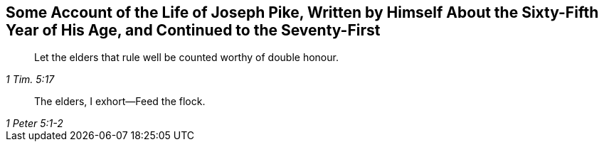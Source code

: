 [.intermediate-title, short="The Life of Joseph Pike"]
== Some Account of the Life of Joseph Pike, Written by Himself About the Sixty-Fifth Year of His Age, and Continued to the Seventy-First

[quote.section-epigraph, , 1 Tim. 5:17]
____
Let the elders that rule well be counted worthy of double honour.
____

[quote.section-epigraph, , 1 Peter 5:1-2]
____
The elders, I exhort--Feed the flock.
____
